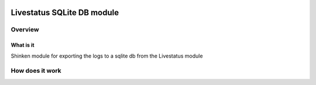 .. image:: https://api.travis-ci.org/mohierf/mod-logstore-sqlite.svg?branch=develop
    :target: https://travis-ci.org/mohierf/mod-logstore-sqlite
    :alt: Develop branch build status

.. image:: https://api.codacy.com/project/badge/Grade/4ffb2900db7949e98e528a4a9f342d71
    :target: https://www.codacy.com/manual/Shinken_modules/mod-logstore-sqlite?utm_source=github.com&amp;utm_medium=referral&amp;utm_content=mohierf/mod-logstore-sqlite&amp;utm_campaign=Badge_Grade
    :alt: Development code static analysis

.. image:: https://codecov.io/gh/mohierf/mod-logstore-sqlite/branch/develop/graph/badge.svg
    :target: https://codecov.io/gh/mohierf/mod-logstore-sqlite
    :alt: Development code tests coverage

===========================
Livestatus SQLite DB module
===========================


Overview
=========

What is it
-----------

Shinken module for exporting the logs to a sqlite db from the Livestatus module


How does it work
=================
